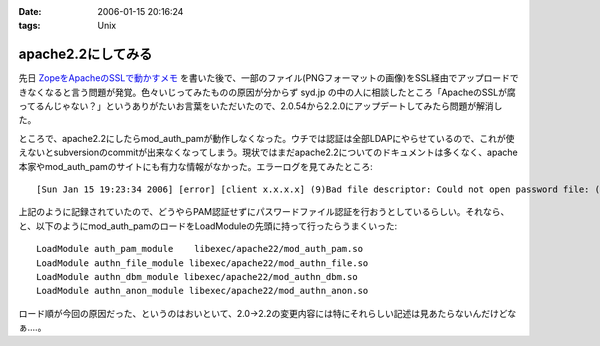 :date: 2006-01-15 20:16:24
:tags: Unix

==============================
apache2.2にしてみる
==============================

先日 `ZopeをApacheのSSLで動かすメモ`_ を書いた後で、一部のファイル(PNGフォーマットの画像)をSSL経由でアップロードできなくなると言う問題が発覚。色々いじってみたものの原因が分からず syd.jp の中の人に相談したところ「ApacheのSSLが腐ってるんじゃない？」というありがたいお言葉をいただいたので、2.0.54から2.2.0にアップデートしてみたら問題が解消した。

ところで、apache2.2にしたらmod_auth_pamが動作しなくなった。ウチでは認証は全部LDAPにやらせているので、これが使えないとsubversionのcommitが出来なくなってしまう。現状ではまだapache2.2についてのドキュメントは多くなく、apache本家やmod_auth_pamのサイトにも有力な情報がなかった。エラーログを見てみたところ::

  [Sun Jan 15 19:23:34 2006] [error] [client x.x.x.x] (9)Bad file descriptor: Could not open password file: (null)

上記のように記録されていたので、どうやらPAM認証せずにパスワードファイル認証を行おうとしているらしい。それなら、と、以下のようにmod_auth_pamのロードをLoadModuleの先頭に持って行ったらうまくいった::

  LoadModule auth_pam_module    libexec/apache22/mod_auth_pam.so
  LoadModule authn_file_module libexec/apache22/mod_authn_file.so
  LoadModule authn_dbm_module libexec/apache22/mod_authn_dbm.so
  LoadModule authn_anon_module libexec/apache22/mod_authn_anon.so

ロード順が今回の原因だった、というのはおいといて、2.0→2.2の変更内容には特にそれらしい記述は見あたらないんだけどなぁ‥‥。


.. _`ZopeをApacheのSSLで動かすメモ`: http://www.freia.jp/taka/blog/zope3092apache306essl52d5304b305930e130e2


.. :extend type: text/x-rst
.. :extend:



.. :comments:
.. :comment id: 2006-01-16.9433770488
.. :title: Re:apache2.2にしてみる
.. :author: masaru
.. :date: 2006-01-16 07:25:50
.. :email: 
.. :url: 
.. :body:
.. syd.jpの中の人は優秀ですね
.. 
